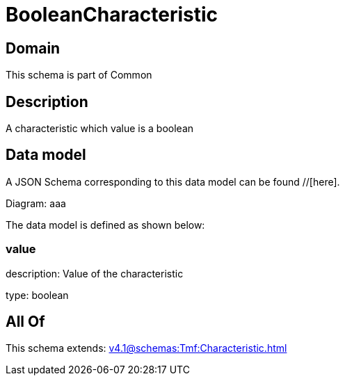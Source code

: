 = BooleanCharacteristic

[#domain]
== Domain

This schema is part of Common

[#description]
== Description
A characteristic which value is a boolean


[#data_model]
== Data model

A JSON Schema corresponding to this data model can be found //[here].

Diagram:
aaa

The data model is defined as shown below:


=== value
description: Value of the characteristic

type: boolean


[#all_of]
== All Of

This schema extends: xref:v4.1@schemas:Tmf:Characteristic.adoc[]
